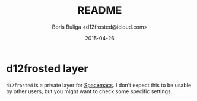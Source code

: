 #+TITLE:        README
#+AUTHOR:       Boris Buliga <d12frosted@icloud.com>
#+EMAIL:        d12frosted@icloud.com
#+DATE:         2015-04-26
#+STARTUP:      showeverything
#+OPTIONS:      toc:t

* d12frosted layer

~d12frosted~ is a private layer for [[https://github.com/syl20bnr/spacemacs][Spacemacs]]. I don't expect this to be usable by other users, but you might want to check some specific settings.
